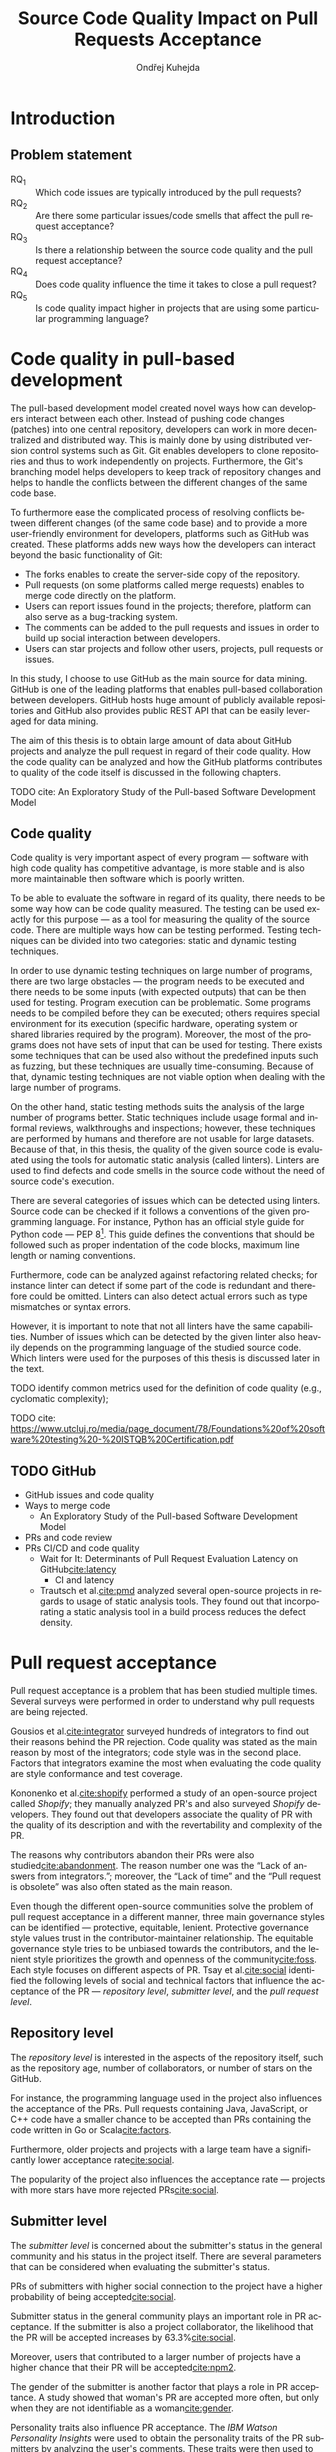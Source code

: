 #+TITLE: Source Code Quality Impact @@latex:\\@@ on Pull Requests Acceptance
#+AUTHOR: Ondřej Kuhejda
#+OPTIONS: num:2 ':t
#+LANGUAGE: en
* Introduction
** Problem statement
   - RQ_1 :: Which code issues are typically introduced by the pull requests?
   - RQ_2 :: Are there some particular issues/code smells that affect the pull request acceptance?
   - RQ_3 :: Is there a relationship between the source code quality and the pull request acceptance?
   - RQ_4 :: Does code quality influence the time it takes to close a pull request?
   - RQ_5 :: Is code quality impact higher in projects that are using some particular programming language?
* Code quality in pull-based development
  The pull-based development model created novel ways how can developers
  interact between each other. Instead of pushing code changes (patches) into
  one central repository, developers can work in more decentralized and
  distributed way. This is mainly done by using distributed version control
  systems such as Git. Git enables developers to clone repositories and thus to
  work independently on projects. Furthermore, the Git's branching model helps
  developers to keep track of repository changes and helps to handle the
  conflicts between the different changes of the same code base.

  To furthermore ease the complicated process of resolving conflicts between
  different changes (of the same code base) and to provide a more user-friendly
  environment for developers, platforms such as GitHub was created. These
  platforms adds new ways how the developers can interact beyond the basic
  functionality of Git:
  - The forks enables to create the server-side copy of the repository.
  - Pull requests (on some platforms called merge requests) enables to merge code directly on the platform.
  - Users can report issues found in the projects; therefore, platform can also serve as a bug-tracking system.
  - The comments can be added to the pull requests and issues in order to build up social interaction between developers.
  - Users can star projects and follow other users, projects, pull requests or issues.

  In this study, I choose to use GitHub as the main source for data
  mining. GitHub is one of the leading platforms that enables pull-based
  collaboration between developers. GitHub hosts huge amount of publicly
  available repositories and GitHub also provides public REST API that can be
  easily leveraged for data mining.

  The aim of this thesis is to obtain large amount of data about GitHub projects
  and analyze the pull request in regard of their code quality. How the code
  quality can be analyzed and how the GitHub platforms contributes to quality of
  the code itself is discussed in the following chapters.
**** TODO cite: An Exploratory Study of the Pull-based Software Development Model
** Code quality
   Code quality is very important aspect of every program --- software with high
   code quality has competitive advantage, is more stable and is also more
   maintainable then software which is poorly written.

   To be able to evaluate the software in regard of its quality, there needs to
   be some way how can be code quality measured. The testing can be used exactly
   for this purpose --- as a tool for measuring the quality of the source code.
   There are multiple ways how can be testing performed. Testing techniques can
   be divided into two categories: static and dynamic testing techniques.

   In order to use dynamic testing techniques on large number of programs, there
   are two large obstacles --- the program needs to be executed and there needs
   to be some inputs (with expected outputs) that can be then used for testing.
   Program execution can be problematic. Some programs needs to be compiled
   before they can be executed; others requires special environment for its
   execution (specific hardware, operating system or shared libraries required
   by the program). Moreover, the most of the programs does not have sets of
   input that can be used for testing. There exists some techniques that can be
   used also without the predefined inputs such as fuzzing, but these techniques
   are usually time-consuming. Because of that, dynamic testing techniques are
   not viable option when dealing with the large number of programs.

   On the other hand, static testing methods suits the analysis of the large
   number of programs better. Static techniques include usage formal and
   informal reviews, walkthroughs and inspections; however, these techniques are
   performed by humans and therefore are not usable for large datasets. Because
   of that, in this thesis, the quality of the given source code is evaluated
   using the tools for automatic static analysis (called linters). Linters are
   used to find defects and code smells in the source code without the need of
   source code's execution.

   There are several categories of issues which can be detected using linters.
   Source code can be checked if it follows a conventions of the given
   programming language. For instance, Python has an official style guide for
   Python code --- PEP 8[fn::https://www.python.org/dev/peps/pep-0008/]. This
   guide defines the conventions that should be followed such as proper
   indentation of the code blocks, maximum line length or naming conventions.

   Furthermore, code can be analyzed against refactoring related checks; for
   instance linter can detect if some part of the code is redundant and
   therefore could be omitted. Linters can also detect actual errors such as
   type mismatches or syntax errors.

   However, it is important to note that not all linters have the same
   capabilities. Number of issues which can be detected by the given linter also
   heavily depends on the programming language of the studied source code. Which
   linters were used for the purposes of this thesis is discussed later in the
   text.
**** TODO identify common metrics used for the definition of code quality (e.g., cyclomatic complexity);
**** TODO cite: https://www.utcluj.ro/media/page_document/78/Foundations%20of%20software%20testing%20-%20ISTQB%20Certification.pdf
** TODO GitHub
   - GitHub issues and code quality
   - Ways to merge code
     - An Exploratory Study of the Pull-based Software Development Model
   - PRs and code review
   - PRs CI/CD and code quality
     - Wait for It: Determinants of Pull Request Evaluation Latency on GitHub[[cite:latency]]
       - CI and latency
     - Trautsch et al.[[cite:pmd]] analyzed several open-source projects in regards to
       usage of static analysis tools.  They found out that incorporating a static
       analysis tool in a build process reduces the defect density.
* Pull request acceptance
  Pull request acceptance is a problem that has been studied multiple
  times. Several surveys were performed in order to understand why pull requests
  are being rejected.

  Gousios et al.[[cite:integrator]] surveyed hundreds of integrators to find out
  their reasons behind the PR rejection. Code quality was stated as the main
  reason by most of the integrators; code style was in the second place.
  Factors that integrators examine the most when evaluating the code quality are
  style conformance and test coverage.

  Kononenko et al.[[cite:shopify]] performed a study of an open-source project
  called /Shopify/; they manually analyzed PR's and also surveyed /Shopify/
  developers. They found out that developers associate the quality of PR with
  the quality of its description and with the revertability and complexity of
  the PR.

  The reasons why contributors abandon their PRs were also
  studied[[cite:abandonment]]. The reason number one was the "Lack of answers from
  integrators."; moreover, the "Lack of time" and the "Pull request is
  obsolete" was also often stated as the main reason.

  Even though the different open-source communities solve the problem of pull
  request acceptance in a different manner, three main governance styles can be
  identified --- protective, equitable, lenient. Protective governance style
  values trust in the contributor-maintainer relationship. The equitable
  governance style tries to be unbiased towards the contributors, and the
  lenient style prioritizes the growth and openness of the community[[cite:foss]].
  Each style focuses on different aspects of PR. Tsay et al.[[cite:social]]
  identified the following levels of social and technical factors that influence
  the acceptance of the PR --- /repository level/, /submitter level/, and the
  /pull request level/.
** Repository level
   The /repository level/ is interested in the aspects of the repository itself,
   such as the repository age, number of collaborators, or number of stars on
   the GitHub.

   For instance, the programming language used in the project also influences
   the acceptance of the PRs. Pull requests containing Java, JavaScript, or C++
   code have a smaller chance to be accepted than PRs containing the code
   written in Go or Scala[[cite:factors]].

   Furthermore, older projects and projects with a large team have a
   significantly lower acceptance rate[[cite:social]].

   The popularity of the project also influences the acceptance rate ---
   projects with more stars have more rejected PRs[[cite:social]].
** Submitter level
   The /submitter level/ is concerned about the submitter's status in the
   general community and his status in the project itself. There are several
   parameters that can be considered when evaluating the submitter's status.

   PRs of submitters with higher social connection to the project have a higher
   probability of being accepted[[cite:social]].

   Submitter status in the general community plays an important role in PR
   acceptance. If the submitter is also a project collaborator, the likelihood
   that the PR will be accepted increases by 63.3%[[cite:social]].

   Moreover, users that contributed to a larger number of projects have a higher
   chance that their PR will be accepted[[cite:npm2]].

   The gender of the submitter is another factor that plays a role in PR
   acceptance. A study showed that woman's PR are accepted more often, but only
   when they are not identifiable as a woman[[cite:gender]].

   Personality traits also influence PR acceptance. The /IBM Watson Personality
   Insights/ were used to obtain the personality traits of the PR submitters by
   analyzing the user's comments. These traits were then used to study PR
   acceptance. It has been shown that conscientiousness, neuroticism, and
   extroversion are traits that have positive effects on PR acceptance. The
   chance that PR will be accepted is also higher when the submitter and closer
   have different personalities[[cite:personality]].
** Pull request level
   The /pull request level/ is interested in the data that are connected to the
   PR itself.  For instance, on the /PR level/, one can study if there is
   a correlation between PR acceptance and the number of GitHub comments in
   the PR. Another parameter that can be used is "Number of Files Changed" or
   "Number of Commits".

   One of the factors that negatively influence the acceptance rate is the
   already mentioned number of commits in the pull request. The high number of
   commits decreases the probability of acceptance. On the other hand, PR's with
   only one commit are exceptions --- they have a smaller chance to be accepted
   than pull requests which contain two commits[[cite:npm2]].

   Another observation is that more discussed PR's has a smaller chance to be
   accepted[[cite:social]].  Another study did not find a large difference between
   accepted and rejected PR's based on the number of comments but found that
   discussions in rejected PR's have a longer duration[[cite:discussion]].

   Proper testing is the crucial part of every project, and therefore it also
   influences the pull request acceptance.  PR's including more tests have a
   higher chance to be accepted, and an increasing number of changed lines
   decreases the likelihood of PR acceptance[[cite:social]].

   Testing plays a significant role in discovering bugs and therefore leads to
   higher code quality. On the other hand, many test cases do not have
   to mean that code has a high quality. The code quality is an essential
   factor on the /pull request level/, therefore, is this study's main interest.
   Works that are also interested in the code quality and the pull
   request acceptance are examined in the following chapter.

   Another factor that is closely tied to code quality is the code style.
   This factor has a small (but not negligible) negative effect on
   acceptance. This means that PRs with larger code style inconsistency
   (with the codebase) have a smaller chance of being accepted[[cite:style]].
** TODO Code quality
   Although most integrators view code quality as the most important factor
   regarding PR acceptance, to the best of my knowledge, only one study was
   performed to discover whether there is a connection between the PR's
   acceptance and its quality.
   - Does code quality affect pull request acceptance?[[cite:quality]]
** TODO Unsorted
   - study "Influence of Social and Technical Factors"[[cite:social]] was replicated[[cite:personality]]
   - Replication Can Improve Prior Results: A GitHub Study of Pull Request Acceptance[[cite:replication]]
     - contains interesting table with factors that influences acceptance
   - Pull Request Decision Explained: An Empirical Overview[[cite:empirical]]
     - also contains interesting table with factors that influences acceptance
   - An Exploratory Study of the Pull-Based Software Development Model[[cite:explaratory]]
   - Which Pull Requests Get Accepted and Why? A study of popular NPM Packages[[cite:npm]]
   - Rejection Factors of Pull Requests Filed by Core Team Developers in Software Projects with High Acceptance Rates[[cite:developers]]
   - Pull Request Prioritization Algorithm based on Acceptance and Response Probability[[cite:prioritization]]
** TODO Create table that compares already performed studies with my thesis
* Data mining
  #+BEGIN_EXPORT latex
  \begin{figure}[htb]\centering
  \begin{tikzpicture}
  \node (n1) [align=center] {Project name};

  \node (n2) [box, above=2cm of n1, align=center] {\texttt{gh\_db.py}\\(\texttt{gh\_rest.py})};
  \node (n3) [cloud, draw, above=of n2, align=center, inner sep=-3mm] {GHTorrent database\\(GitHub REST API)};
  \node (c1) [container, fit=(n2)(n3)] {};

  \node (n4) [right=2cm of n2, align=center, margin] {Pull requests\\information};

  \node (n5) [box, right=of n4] {\texttt{git-contrast}};
  \node (n6) [cloud, draw, above=of n5] {Linters};
  \node (c2) [container, fit=(n5)(n6)] {};

  \node (c3) [container, thick, fit=(c1)(c2)] {};

  \node (n7) [below=2.5cm of n5, align=center] {JSON};

  \node [below left, inner sep=3mm] at (current bounding box.north east) {\texttt{pr\_quality.py}};

  \draw[->] (n1) to (n2);
  \draw[<->] (n2) to (n3);
  \draw[->] (n2) to (n4);
  \draw[->] (n4) to (n5);
  \draw[<->] (n5) to (n6);
  \draw[->] (n2) edge node[sloped, below, align=center, font=\fontsize{8pt}{8pt}\selectfont] {Project\\information} (n7);
  \draw[->] (n5) edge node[right, yshift=-4mm, align=center, font=\fontsize{8pt}{8pt}\selectfont] {Pull requests\\code quality} (n7);
  \end{tikzpicture}
  \caption{The \texttt{pr\_quality.py} workflow}\label{fig:mining_workflow}
  \end{figure}
  #+END_EXPORT
  Information about the pull requests is retrieved using the =pr_quality.py=
  script. This script takes the names of the projects that will be analyzed as the
  input, and it outputs the JSON files containing information about the projects
  and their code quality (Figure\nbsp{}\ref{fig:mining_workflow}). The script
  needs to retrieve the metadata for each project and its pull requests. There
  are two possible sources that can be used: GitHub REST API and the GHTorrent
  database. Which source will be used can be specified by passing an argument to
  the tool. Metadata are then used to determine which objects need to be
  fetched from the GitHub to perform the code quality analysis. The analysis of
  the pull request itself is performed by an external tool called =git-contrast=.

  The =gh_db.py= is a script responsible for querying the GHTorrent database in order to
  obtain data about the projects. The GHTorrent database[[cite:ghtorrent]] is an offline mirror of
  data offered through the GitHub REST API. =gh_db.py= returns a JSON file
  with the information about the project, such as the number of stars, number of
  contributors, or information about pull requests and their commits.

  An alternative script that can be used by =pr_qality.py= is =gh_rest.py=.
  This script uses the GitHub REST API directly. The advantage of this
  script is that it can retrieve the newest data from GitHub. Unfortunately,
  the REST API is limited by the number of requests per hour. Because of that,
  the =gh_rest.py= is programmed to retrieve only a subset of data that are
  obtained by =gh_db.py= (data not crucial for the analysis are
  omitted).

  However, GitHub lacks information about the code quality of
  the pull requests. This is where the =git-contrast= comes into play.
  =git-contrast= is the command-line application that analyzes the code quality
  of the given pull request using the external linters. This application is
  further discussed in the following sections.
** GitHub metadata
   As stated before, the scripts =gh_db.py= and =gh_rest.py= are used
   to retrieve data from GitHub. GitHub can be leveraged to obtain
   many interesting metadata, which can possibly influence the acceptance of pull
   requests. All the metadata that are obtained using the scripts are listed
   in Table [[table:ghdata]].
   #+CAPTION: Data retrieved from GitHub
   #+LABEL: table:ghdata
   #+ATTR_LaTeX: :align |llcc| :placement [h]
   |--------------------+---------------------------+------------+--------------|
   | Level              | Metadata                  | =gh_db.py= | =gh_rest.py= |
   |--------------------+---------------------------+------------+--------------|
   |--------------------+---------------------------+------------+--------------|
   | Repository level   | Project name              | \ding{51}  | \ding{51}    |
   |                    | Programming language      | \ding{51}  | \ding{51}    |
   |                    | Time of creation          | \ding{51}  | \ding{51}    |
   |                    | Number of forks           | \ding{51}  | \ding{51}    |
   |                    | Number of commits         | \ding{51}  | \ding{55}    |
   |                    | Number of project members | \ding{51}  | \ding{55}    |
   |                    | Number of stars           | \ding{51}  | \ding{51}    |
   |--------------------+---------------------------+------------+--------------|
   | Submitter level    | Username                  | \ding{51}  | \ding{51}    |
   |                    | Number of followers       | \ding{51}  | \ding{55}    |
   |                    | Status in the project     | \ding{51}  | \ding{51}    |
   |--------------------+---------------------------+------------+--------------|
   | Pull request level | Pull request ID           | \ding{51}  | \ding{51}    |
   |                    | Is PR accepted?           | \ding{51}  | \ding{51}    |
   |                    | Time opened               | \ding{51}  | \ding{51}    |
   |                    | Head repository           | \ding{51}  | \ding{51}    |
   |                    | Head commit               | \ding{51}  | \ding{51}    |
   |                    | Base commit               | \ding{51}  | \ding{51}    |
   |                    | Number of commits         | \ding{51}  | \ding{55}    |
   |                    | Number of comments        | \ding{51}  | \ding{55}    |
   |--------------------+---------------------------+------------+--------------|

   Metadata like "Number of stars" or "Time opened" are required for the
   statistical analysis.  Others are not meant to be used as a part of the
   analysis itself but are kept here for better orientation, and some of them
   are needed for the =git-contrast= tool, such as "Head commit", "Base commit", etc.
** Evaluating code quality
   =git-contrast= is the command-line application that I implemented in order to
   be able to analyze the code quality of the given pull request. The =git-contrast=
   expects two commit hashes on the input and returns the information about the
   change in code quality between these commits on the output.
   The number of found code quality issues is
   then written to the standard output.

   To measure the change in the quality of the pull request, the
   =git-contrast= is run on the "head commit" and the "base commit" of the given
   pull request. The =git-contrast= supports several linters; which linter will be
   used is determined by the file extension of the tested file (Table [[table:linters]]).
   #+CAPTION: Linters supported by =git-contrast=
   #+LABEL: table:linters
   #+ATTR_LaTeX: :align |lcll|
   |--------------+---------+----------------------+-----------------------|
   | Linter       | Version | Programming language | File extensions       |
   |--------------+---------+----------------------+-----------------------|
   |--------------+---------+----------------------+-----------------------|
   | [[https://pylint.pycqa.org/][*Pylint*]]     |  2.12.2 | Python               | =.py=                 |
   | [[https://pmd.github.io/][*PMD*]]        |  6.42.0 | Java                 | =.java=               |
   | [[https://ktlint.github.io/][*ktlint*]]     |  0.43.2 | Kotlin               | =.kt= and =.kts=      |
   | [[https://github.com/ndmitchell/hlint][*HLint*]]      |   3.2.8 | Haskell              | =.hs=                 |
   | [[https://dwheeler.com/flawfinder/][*flawfinder*]] |  2.0.19 | C/C++                | =.c=, =.cpp= and =.h= |
   |--------------+---------+----------------------+-----------------------|

   The most problematic was to statically analyze the C/C++ source files because
   some linters also need the information on how the source code should be
   compiled. I tested the OCLint and Cppcheck linters but without success.
   The compilation flags cannot always be automatically determined from the makefiles.
   Because of that, I settled on using the flawfinder, which performs a simpler analysis and
   does not require compilation flags.

   The following linters are supported by =git-contrast=:
   - Pylint :: Python linter that is able to detect programming errors and helps
     enforce coding standards[fn::https://peps.python.org/pep-0008/].
     Issues are divided into the following categories: conventions, code smells,
     warnings (Python-specific problems), and errors.
   - PMD :: Linter that is able to discover common programming flaws. It is mainly
     concerned with Java and Apex programming languages. PMD is extensible but also
     provides many predefined rulesets: "Best Practices", "Code style", "Security"\dots
     All Java rule sets available in the basic installation were used to evaluate code quality.
   - ktlint :: Simple static analyzer focused on the code clarity and community
     conventions[fn::https://kotlinlang.org/docs/coding-conventions.html].
     This linter uses only a small set of carefully selected rules.
   - HLint :: Tool for suggesting possible improvements to Haskell code.
     Every hint has one of the following severity levels: error, warning, and suggestion.
   - flawfinder :: A simple program that examines C/C++ code and searches for potentially
     dangerous functions. This is done using the built-in database of functions with
     well-known problems. Linter uses the following risk levels: note, warning, and error.
** Projects selection
   In total, 100 projects were selected written in five different
   programming languages (20 projects for each language).  The analyzed GitHub
   projects were selected based on the following criteria:
   - The primary programming language is Python, Java, Kotlin, Haskell, or C/C++.
   - The project is popular --- it is in the top 150 most favorite projects written in the given language.
     One of the reasons to analyze popular projects is the fact that popularity influences acceptance[[cite:social]].
     Popular projects also usually contain a high number of pull requests.
     Two different lists of popular projects were used: projects sorted by the
     number of stars using the GHTorrent database (data from \nth{1} June 2019) and the list from
     GitHub[fn::https://github.com/EvanLi/Github-Ranking] (data from \nth{1} January 2022).
   - The project contains at least 200 pull requests that are suitable for analysis.
     This means that PR needs to contain at least one file written in the
     primary language and the data about PR needs to be publicly available.
   - The project is using GitHub to merge pull requests (for most of the pull requests).
   - The project is a library, program, or collection of programs. Repositories whose primary purpose is
     to store configuration files, documentation, books, etc., were ignored.
** TODO Computational resources
* Data analysis
  In this chapter, I am explaining which statistical methods were chosen in
  order to answer the research questions.  Research questions 1 to 4 were
  analyzed separately for each programming language; therefore, also the
  techniques that will be discussed were applied separately.  Only the last
  research question discuss multiple languages at the same time and compares
  results retrieved from the individual analysis of each language.
*** Which code issues are typically introduced by the pull requests?
    At first, in order to answer the *RQ_1*, I summarized the retrieved data for each project
    --- I counted how many suitable pull requests were analyzed and
    how many of them were accepted/rejected. Then I created a scatter plot between the number of
    stars and the percentage of accepted PRs.

    I also summarized all pull requests regardless of their project. I computed the average number
    of introduced issues, fixed issues, etc. Then I created a heat map that shows how many PRs
    introduced/fixed some specific number of issues.

    Then for each issue individually, I computed how many accepted/rejected pull
    requests introduced/fixed this issue, how many times this issue occurred in
    some pull request, etc. I created multiple lists of issues sorted by various parameters.
    I sorted issues by the number of rejected/accepted PRs that fixed/introduced them.
    I also listed issues and the percentage of PRs that changed their quality. I examined the
    issues that were fixed in a larger number of PRs than introduced. Then I created a scatter plot
    that shows which issue category is the most common.

    These steps were applied individually for each programming language to determine
    how does the average PR look line in terms of code quality.
*** Are there some particular issues/code smells that affect the pull request acceptance?
    In order to discover issues that affect the acceptance of pull requests
    most, the classification models were created.  The aim of these models is to
    classify pull requests into two groups (accepted PRs and rejected PRs) by
    using the information about the quality change in the given pull
    request. Multiple classification algorithms were
    used[fn::https://scikit-learn.org/stable/modules/classes.html]:
    - LogisticRegression :: Despite its name, logistic regression is a linear model used for classification. It uses
      a so-called /logistic function/ that turns the inputs (code quality issues)
      into the probability of the dependent variable (PR acceptance) being 1 (PR is
      accepted).
    - DecisionTrees :: This algorithm constructs the tree where leaves represent the different classes (PR accepted/rejected),
      and inner nodes represent the so-called /split criterion/ --- the condition
      (or predicate) on single/multiple attributes (code quality issues).
      The /split criterion/ defines to which subtree given input (pull
      request) belongs.
    - Bagging :: The Bagging algorithm is trying to predict the data class (PR being rejected/accepted)
      using multiple different classifiers. It uses bootstrapping[fn::random sampling with replacement]
      to construct the different data sets for each
      classifier. The outputs from these classifiers are then aggregated to form
      the final prediction.
    - RandomForest :: This classifier leverages the bagging method in order to create the forest of
      uncorrelated decision trees (to avoid bias and overfitting). Unlike the decision trees,
      the RandomForest uses only a subset of features (code quality issues) to generate the decision tree
      (this ensures the low correlation between the trees).
    - ExtraTrees :: ExtraTrees is a classifier similar to RandomForest.
      The main difference is that the ExtraTrees algorithm generates /split
      criterions/ using randomization.  Another key difference is that
      ExtraTrees uses whole original sample for each tree (instead of
      bootstrapping).
    - AdaBoost :: The AdaBoost is another algorithm that leverages multiple weak classifiers (usually DecisionTrees with only one
      /split criterion/) to predict the final result. It begins by fitting a
      classifier on the original dataset. Each subsequent classifier is
      improved using the results from the previous one (incorrectly classified
      pull requests have a higher chance of being selected in the next
      classifier).
    - GradientBoost :: The GradientBoost algorithm is similar to the AdaBoost. It is also
      using multiple weak classifiers, and they are trained one by one. However,
      instead of improving the
      subsequent classifier by changing the training dataset distribution, the GradientBoost algorithm
      trains the classifiers using the residual errors of predecessors. Furthermore, the GradientBoost
      works with larger trees than AdaBoost.
    - XGBoost :: XGBoost is a popular variant of gradient boosting. It is designed to be fast
      and efficient.
    Each of those algorithms was run on three different datasets --- a dataset
    with quality change, a dataset containing only introduced issues, and a dataset
    with only fixed issues. In the first dataset, the quality change for some issues was
    represented by the integer, and this integer was negative if the issue was fixed in the PR
    and positive if the issue was introduced. The other datasets were created by filtering
    positive/negative values from the first dataset. Running the classification algorithms on
    the dataset with only fixed issues can help to understand if the improvement in code quality
    can also influence the acceptance.

    In order to recognize issues that have some effect on the PR acceptance,
    the /drop-column importance/ mechanism[fn::https://explained.ai/rf-importance/] was used.
    This mechanism is resource-intense (requires a lot of computational power) but is usually more reliable
    than the classic importance mechanisms.

    The dataset was split into five parts to better evaluate the model accuracy
    (5-fold cross-validation).  Each model was then trained five times ---
    a distinct dataset was used for training and for validation.  Several metrics
    (precision, recall, AUROC, F-measure\dots) were used to evaluate the
    reliability of each model. Afterward, the average metrics over all folds
    were computed.

    The same technique was used by Lenarduzzi et al.[[cite:quality]]. The script
    they provided (slightly modified) was used to run the classification
    algorithms.
*** Is there a relationship between the source code quality and the pull request acceptance?
    At first, the PCA (principal component analysis) scatter plot was created to
    visualize the difference between accepted and rejected pull requests.

    The impact of the presence of some code issue in the PR on the PR acceptance was
    determined using the $\chi^2$ test. In order to perform this test, the dataset
    was transformed into a /contingency table/.  This table ($2 \times 2$) contained
    the number of accepted/rejected PRs with/without a code quality issue.
    After that, the $\chi^2$ test of independence was performed on the
    /contingency table/.  The /significance level/ was set to $\alpha =
    0.05$. However, relying only on statistical significance can be misleading
    because it is affected by sample size. To understand the practical
    significance of the test (/effect size/), the Cramer's V denoted as $\phi_c$
    was also computed. The Cramer's V ranges between 0 (no
    association) and 1 (complete association).

    Pull request that adds or removes some files greatly influences
    code quality. If the number of removed/added files has a large impact on PR
    acceptance (regardless of code quality), then it can be a large threat to
    the validity of the independence test.  The pull request acceptance can also be
    influenced by the quality of files which were not linted (were written in
    non-primary language).  To eliminate the risk that the test was influenced,
    the same test was performed on pull requests that only modified some source
    files, and these files were written in the primary language.

    Moreover, the $\chi^2$ test was performed independently for each issue
    category to understand if there are some issue categories that have a
    stronger influence on the quality.

    The test was also computed for each project separately. Unluckily, there are
    some projects that contain an insufficient number of pull requests.  According
    to Cochran[[cite:cochran]], all expected counts should be ten or greater.
    Therefore, the tests were performed only on some projects (that have a sufficient
    number of expected counts).

    It is important to note that p-values were not adjusted in any way.

    The metrics obtained from classification algorithms were also used to
    determine if the code quality has some impact on PR acceptance.
*** Does code quality influence the time it takes to close a pull request?
    In order to find the possible link between the code quality and the time it
    takes to close a PR, regression algorithms were used. At first, the
    dataset was split into two parts --- training and test set.  After that, the
    regression model was trained on the training set. Then, the importance of
    individual quality issues was determined using the /permutation importance/
    mechanism. Afterward, the model was used to predict the
    time based on the data from the test set. Metrics such as /mean absolute error/
    (MAE), /mean squared error/ (MSE), and /coefficient of determination/ ($R^2$)
    were computed using the predicted and expected values and used to evaluate the
    models.

    Following regressors were used[fn::https://scikit-learn.org/stable/modules/linear_model.html]:
    - LinearRegression :: Linear regression is a commonly used type of predictive model.
      It is used for modeling the linear relationship between explanatory variables (code quality issues)
      and a scalar response (time to close a PR). The model that minimizes the residual sum of squares
      is selected.
    - ElasticNet :: ElasticNet is an extension of linear regression. It is adding $L_1$ (lasso regression)
      and $L_2$ (ridge regression) penalties in order to make the linear model more robust.
      The problem with the classic linear regression is that the estimated coefficients can be
      too high due to overfitting. Because of that, the model parameters are added to the
      /loss function/[fn::a function that is minimized during the regression] as a penalty.
    - Some of the already discussed methods used for classification were also used for regression.
      Following methods were used for both classification and regression:
      *DecisionTree*, *RandomForest*, *AdaBoost*, *Bagging*, and *GradientBoost*.
*** Is code quality impact higher in projects that are using some particular programming language?
    The *RQ3* discusses the impact of code quality on individual
    programming languages. The findings from the *RQ3* for each
    language are compared in the *RQ5*. This comparison is a complicated
    task because each language has different characteristics, and
    a different linter was used to measure its code quality.

    The results from $\chi^2$ tests were compared to identify
    the possible difference between the languages (in terms of code
    quality). The metrics retrieved from classification models were
    also compared. Finally, the code quality effect on the time to close a PR
    was compared between the languages (using the metrics from regressors).
* Evaluation
  The following chapter is dedicated to the findings from my research.  The first
  five subchapters focus on individual programming languages --- here I am
  giving the answers to the first four research questions.  The last research
  question (*RQ5*) is answered afterward. At the end of this chapter, I am
  discussing possible threats to validity that could eventually influence the
  outcomes of my study.
** Python
   In order to analyze the influence of code quality on the pull request
   acceptance, 20 projects from the Python ecosystem were selected.
   In total, 9452 pull requests were analyzed, and 73 % of these PRs were accepted.
   Pull requests were more accepted in less popular projects, as can be seen in
   the following scatterplot:
   #+BEGIN_EXPORT latex
   \begin{figure}[H]\centering
   \resizebox{\textwidth + 2cm}{!}{%
     \input{results/python/stars_and_acceptance}
   }
   \caption{Stars and pull request acceptance}
   \end{figure}
   #+END_EXPORT

   On average, one pull request introduced 5.36 issues and fixed 2.44 issues;
   an accepted pull request introduced 4.62 and fixed 1.99 issues, and rejected
   pull request introduced 7.86 issues and fixed 4.43 on average.
   5 % trimmed mean was used to compute these values.
   #+BEGIN_EXPORT latex
   \begin{figure}[H]\centering
   \resizebox{\textwidth + 2cm}{!}{%
     \inputTikz{results/python/}{pr_quality_heat_map}
   }
   \caption{Pull requests and quality}
   \end{figure}
   #+END_EXPORT

   In the analyzed pull requests, Pylint detected 222 different issues.

   The conventions dominated the list of issues that were fixed/introduced in
   the largest number of pull requests.  The convention that was
   fixed/introduced in the largest number of pull requests is
   =missing-function-docstring= (in 37 % of PRs); conventions
   =invalid-name=, =line-too-long= and =consider-using-f-string= were
   fixed/introduced in over 20 % of pull requests. There were 15 issues
   that were fixed/introduced in more than 10 % of PRs, and 72 issues were in
   over 1 % of PRs (out of the 222 issues which were found in the pull
   requests).  There were nine issues that were present in the analyzed pull
   requests but did not influence their quality (the number of these issues was not
   changed by any pull request). 13 issues were introduced/fixed in only one
   pull request, and 10 of them are issues classified as errors. The most common
   error is =import-error= (24 % of PRs); however, I suspect that there will be
   many false positives that arise due to linting in the isolated
   environment. Sixty issues were fixed in more PRs than they were introduced.
   They are 24 more PRs that fixed the warning =super-init-not-called= than the
   PRs that introduced it.
   #+BEGIN_EXPORT latex
   \begin{figure}[H]\centering
   \resizebox{\textwidth + 2cm}{!}{%
     \input{results/python/issues_types_and_prs}
   }
   \caption{Pylint issues and \% of PRs which fixed/introduced them}
   \end{figure}
   #+END_EXPORT

   The most important Pylint issue in regards to the PR acceptance is the
   =syntax-error=.  XGBoost classifier gives this error the 1.2 %
   importance. However, other classifiers consider this error less important.
   On average importance of the =syntax-error= is only 0.3 %.  The syntax error
   was introduced in 17 projects. On average, rejected pull request introduced
   =0.027= syntax errors, and the average accepted pull request even fixed =0.001=
   syntax errors.
   #+BEGIN_EXPORT latex
   \begin{figure}[H]\centering
   \input{results/python/issue_importance}
   \caption{Ten most important Pylint issues}
   \end{figure}
   #+END_EXPORT

   When only introduced issues were considered, the list
   of the most important issues looked differently. On the other hand, there
   are some issues that appeared in the top 10 in both lists: =syntax-error=,
   =unused-variable= and =unused-import=. The =syntax-error= is considered
   the most important issue by both methods.

   When only the information about fixed issues is used, the most important issue
   is =f-string-without-interpolation= (in terms of acceptance). However, no classifier
   gives this issue importance over one percent.

   In order to visualize the difference in quality between accepted and rejected PRs, I created PCA scatter plot:
   #+BEGIN_EXPORT latex
   \begin{figure}[H]\centering
   \input{results/python/acceptance_pca}
   \caption{PCA scatter plot}
   \end{figure}
   #+END_EXPORT
   In the PCA scatter plot, there is no visible difference between rejected and accepted pull requests.

   To understand if the presence of some issue in the PR influences its acceptance, I created contingency matrices
   and performed a $\chi^2$ test of independence:
   #+BEGIN_EXPORT latex
   \begin{figure}[H]\centering
   \resizebox{\textwidth}{!}{%
     \input{results/python/acceptance_ct}
   }
   \caption{Relation between presence of issue and PR acceptance}\label{fig:python_ct}
   \end{figure}
   #+END_EXPORT

   As can be seen in Figure\nbsp{}\ref{fig:python_ct}, the observed number of
   rejected pull requests which contained some defected is higher than
   expected. For $\chi^2$ test, $p < \num{2.2e-16}$ and therefore, the
   hypothesis that presence of some issue and PR acceptance are independent is
   rejected on significance level $\alpha = 0.05$. However, the Cramer's $\phi_c
   \approx 0.092$; therefore, the association between issue presence and acceptance is weak.
   This conclusion also supports the fact that AUROC for trained classification models is only slightly over 0.5.
   The average AUC for all models is $0.534$.

   When considering only PRs that solely modified some source files, $p < \num{5.548e-10}$
   and therefore also here the presence of some code quality issue in the PR
   influences the PR acceptance.
   Similar to the previous test, the $\phi_c \approx 0.087$; therefore, the
   association between the presence of the same issue and PR acceptance is weak.

   Almost identical results were obtained when the $\chi^2$ test was performed separately for each issue category.

   When the projects were considered individually, only for nine of them the $p < \alpha$. In these projects,
   the poor code quality had a negative impact on PR acceptance.
   In the rest of the projects, the presence of some code quality issue does not seem to have an effect on
   the PR acceptance.

   The quality of the code does not seem to have an effect on the time it takes to close a pull request.
   All of the trained regression models have a negative $R^2$ score (when evaluated on the test set).
   This means that trained models are worse at predicting the time than a constant (mean value).
   Similar results were obtained when only introduced issues were considered and also when only
   fixed issues were considered.
** Java
   The next programming language that was analyzed is Java. In total, the 8887
   pull requests were linted, and 73 % of these pull requests were accepted.
   On average, the one pull request introduced 20 new PMD issues but,
   at the same time, also fixed 18 other issues.

   Like int the Python projects, the pull request from the less popular project
   were more likely to be accepted than pull requests from more popular projects.
   #+BEGIN_EXPORT latex
   \begin{figure}[H]\centering
   \resizebox{\textwidth + 2cm}{!}{%
     \input{results/java/stars_and_acceptance}
   }
   \caption{Stars and pull request acceptance}
   \end{figure}
   #+END_EXPORT

   Only 1366 pull requests (from the total of 8887 pull requests) did not change
   the quality of the source code (did not fix nor introduce some PMD issues).
   The PMD linter was able to detect 253 different issues in the given pull requests.
   Most of the introduced issues were issues related to the code style. In total,
   all of the pull requests introduced over a million code-style issues.
   #+BEGIN_EXPORT latex
   \begin{figure}[H]\centering
   \resizebox{\textwidth + 2cm}{!}{%
     \inputTikz{results/java/}{pr_quality_heat_map}
   }
   \caption{Pull requests and quality}
   \end{figure}
   #+END_EXPORT

   The issue that was introduced in the largest number of pull requests is
   =CommentRequired= (documentation issue).  Another frequent issues are
   =LocalVariableCouldBeFinal=, =MethodArgumentCouldBeFinal= (code style issues)
   and =LawOfDemeter= (issue in code design). These issues are the only issues
   that were introduced in more than 3000 pull requests. Similarly, the list of issues
   that were fixed in the largest number of the pull request is dominated by the
   very same issues.

   #+BEGIN_EXPORT latex
   \begin{figure}[H]\centering
   \resizebox{\textwidth + 2cm}{!}{%
     \input{results/java/issues_types_and_prs}
   }
   \caption{PMD issues and \% of PRs which fixed/introduced them}\label{fig:pmd_issues_prs}
   \end{figure}
   #+END_EXPORT
   As can be seen in Figure\nbsp{}\ref{fig:pmd_issues_prs}, the documentation issues
   tend to appear in a large number of pull requests (24 % on average). Moreover,
   the typical code style issue appeared in 11 % of pull requests. On the other
   end of the spectrum, an average issue indicating an error-prone construct is present in only two
   percent of pull requests.

   #+BEGIN_EXPORT latex
   \begin{figure}[H]\centering
   \input{results/java/issue_importance}
   \caption{Ten most important PMD issues}
   \end{figure}
   #+END_EXPORT
   The most important PMD issue is =JUnitAssertionsShouldIncludeMessage=. The
   average importance of this issue is only 0.6 %. However, the AdaBoost
   classifier gives this issue 3.7 % importance.  The 0.89 issues of this type
   are introduced in an average accepted pull request. I suspect that the pull
   requests that are adding a larger number of tests to the codebase have a higher
   probability of being accepted. At the same time, these pull requests also have a higher probability
   of introducing the =JUnitAssertionsShouldIncludeMessage=. This can be the
   reason why this issue has the largest importance.  This also supports the
   study that shows that the acceptance likelihood is increased by 17.1 % when
   tests are included[[cite:social]]. However, another performed study indicates that
   the presence of test code does not influence PR acceptance[[cite:explaratory]].

   The PCA scatter plot for Java pull requests looks as follows:
   #+BEGIN_EXPORT latex
   \begin{figure}[H]\centering
   \input{results/java/acceptance_pca}
   \caption{PCA scatter plot}
   \end{figure}
   #+END_EXPORT
   In the PCA scatter plot, there is no visible difference between rejected/accepted pull requests.

   To understand the relationship between acceptance and the introduction of a quality issue,
   the $\chi^2$ test was performed.
   #+BEGIN_EXPORT latex
   \begin{figure}[H]\centering
   \resizebox{\textwidth}{!}{%
     \input{results/java/acceptance_ct}
   }
   \caption{Relation between presence of issue and PR acceptance}
   \end{figure}
   #+END_EXPORT
   The $p = \num{9.132e-14} < \alpha$ and $\phi_c = 0.079$; therefore, there is
   a weak relation between acceptance and issue presence. Similar results were
   obtained when only PRs that solely modified the source code of the main language were
   considered and also when the test was performed individually for each issue category.

   17 out of the 20 Java projects contained a sufficient number of pull requests to
   perform the $\chi^2$ tests. In nine of them, the code quality and acceptance are
   not independent. Unexpectedly, in one of the projects (=alibaba/fastjson=) the
   presence of an issue has a small positive effect on the acceptance.

   The PMD issues seem to have some effect on the time it takes to close a pull
   request when considering only $R^2$ computed for each model. However, the
   $R^2$ value is usually not a good metric for evaluate non-linear models;
   it can reveal some information about the model, but it does not give us
   information on how accurate the model is. There are three models that have $R^2
   > 0.4$: Bagging, GradientBoost and RandomForest.  The linear regression has
   $R^2 = 0.1257$; therefore for this model, 13 % of the variance in time to close a
   PR can be explained by quality issues. However, all of the models have high mean
   absolute error (MAE). The average MAE value for all of the models is $3934338
   \approx 46\text{ days}$ and 87 % of all analyzed Java pull requests were
   closed within one month. Therefore these models are basically useless in
   practice. The other models (when considering only rejected/fixed issues) yielded
   similar results. To conclude, the found quality issues do not seem to have an
   effect on the time to close a pull request.
** Kotlin
   The 20 projects were also selected from the Kotlin ecosystem.
   The average analyzed pull request was from a project that has ten thousand
   stars and introduced nine issues and fixed only four. The 7514 pull requests
   were analyzed (using the /ktlint/ linter), and 80 % of them were accepted.
   The trend that maintainers of popular projects reject more pull requests can
   also be observed in the Kotlin community.
   #+BEGIN_EXPORT latex
   \begin{figure}[H]\centering
   \resizebox{\textwidth + 2cm}{!}{%
     \input{results/kotlin/stars_and_acceptance}
   }
   \caption{Stars and pull request acceptance}
   \end{figure}
   #+END_EXPORT

   Only 20 different issues were detected by the /ktlint/ in the analyzed projects;
   however, this is expected since the /ktlint/ is focused only on a small set of quality issues.

   The =indent= is the issue that was introduced in the largest number of pull requests (2598). It is the
   only issue that was introduced in more than a thousand pull requests. It is also the issue
   that was fixed in the largest number of pull requests. The official Kotlin convention is
   to use the four spaces for indentation[fn::https://kotlinlang.org/docs/coding-conventions.html],
   and the =indent= issue signifies that this convention was violated. This issue influenced
   the code quality of more than half of the pull requests. However, this can be caused by projects
   whose standards do not follow the official recommendations.

   Other often violated /ktlint/ rules are =no-wildcard-imports=, =final-newline=, and =import-ordering=.
   On the other end of the spectrum, the rule =no-line-break-after-else= was violated only once.

   #+BEGIN_EXPORT latex
   \begin{figure}[H]\centering
   \resizebox{\textwidth + 2cm}{!}{%
     \inputTikz{results/kotlin/}{pr_quality_heat_map}
   }
   \caption{Pull requests and quality}
   \end{figure}
   #+END_EXPORT

   #+BEGIN_EXPORT latex
   \begin{figure}[H]\centering
   \input{results/kotlin/issue_importance}
   \caption{Ten most important ktlint issues}
   \end{figure}
   #+END_EXPORT
   The issue with the highest importance average is =dot-spacing=.
   The Bagging classifier gives 1.7 % importance to this issue. The importance obtained from other
   classifiers is smaller --- the average importance is 0.8 %.
   However, this issue was introduced only in 18 PRs (13 times in the rejected pull request).
   Furthermore, seven accepted and seven rejected pull requests fixed this issue.
   Therefore the impact of this issue is disputable.

   It is worth mentioning that fourth most important issue does not have a name
   (given by /ktlint/).  This issue usually indicates an invalid Kotlin file.  This
   issue has high importance (relative to the other issues) also when the only
   fixed and also when only introduced issues were taken into account during the
   classification. This issue was introduced by 90 rejected PRs and by 51
   accepted PRs.

   When using only introduced issues, the most important issue is =indent=.
   This issue is also most important when only the fixed issues are considered.
   As being said before, in projects that are using non-standard indentation,
   this issue is a false positive.

   The PCA scatter plot was also created for the Kotlin programming language.
   The first principal component explains almost all variance in the code quality of pull requests.
   However, the difference between rejected/accepted pull requests is not apparent from the PCA plot:
   #+BEGIN_EXPORT latex
   \begin{figure}[H]\centering
   \input{results/kotlin/acceptance_pca}
   \caption{PCA scatter plot}
   \end{figure}
   #+END_EXPORT

   To understand the link between acceptance and the introduction of some
   quality issue, I performed the $\chi^2$ test on Kotlin dataset. The $p < \num{2.2e-16}$ and
   $\phi_c \approx 0.095$; therefore, the presence of some issue has a small
   negative effect on acceptance (similarly to the Java and Python).
   Furthermore, three classifiers (/Bagging/, /GradientBoost/, and /RandomForest/)
   have AUC for ROC curve above 60, and the average AUC is $57.58$.
   #+BEGIN_EXPORT latex
   \begin{figure}[H]\centering
   \resizebox{\textwidth}{!}{%
     \input{results/kotlin/acceptance_ct}
   }
   \caption{Relation between presence of issue and PR acceptance}
   \end{figure}
   #+END_EXPORT
   However, taking into account solely the PRs that only modified some source
   code, the $p = 0.627$, thus the acceptance and issue presence are independent
   (in this context).

   Only 12 of the projects have a sufficient number of pull requests to evaluate
   the $\chi^2$ test. There are four projects where the presence of some issue
   has a small impact on the PR acceptance (the average Cramer's V is $\phi_c = 0.18$).

   To analyze the relation between the code quality and time that is required to
   close a PR, I applied several regression techniques also to the Kotlin
   dataset.  For linear regression, $R^2 = 0.164$, therefore the trained model is
   able to explain 16 % of the variance in the time to close a PR. The $MAE =
   2375121 \approx 27\text{ days}$; therefore, the model does not perform so well
   on the dataset, taking into consideration that 89 % of pull requests were
   closed within one month. The mean absolute error for other models was similar
   to the $MAE$ obtained for linear regression.
** Haskell
   Haskell is the only purely functional programming language that was analyzed.
   The 18 out of 20 selected Haskell projects have under the 5000 stars. There
   are only two exceptions: PureScript with 7632 stars and Pandoc, which has over
   15000 stars. The Pandoc has the also smallest percentage of accepted pull
   requests.  However, excluding the Pandoc, there is no visible connection
   between the number of stars and acceptance in the selected projects. When the
   outliers are filtered, the trend tends to be the opposite of previous languages:
   more accepted are pull requests of projects with more stars.  However, only
   20 projects are not sufficient to make such conclusions about the whole
   population of Haskell projects.
   #+BEGIN_EXPORT latex
   \begin{figure}[H]\centering
   \resizebox{\textwidth + 2cm}{!}{%
     \input{results/haskell/stars_and_acceptance}
   }
   \caption{Stars and pull request acceptance}
   \end{figure}
   #+END_EXPORT

   The 6949 pull requests were analyzed. Interestingly, in over 60
   % of pull requests, no change in the code quality was detected. Moreover, the
   /HLint/ is able to recognize a large number of different issues (321 issue
   types were detected in selected pull requests). On the other hand, some issues
   were counted twice because they appeared as a suggestion but also as a warning
   (in the different contexts).
   These facts can indicate that a large
   number of submitted pull requests follow high-quality standards.
   #+BEGIN_EXPORT latex
   \begin{figure}[H]\centering
   \resizebox{\textwidth + 2cm}{!}{%
     \inputTikz{results/haskell/}{pr_quality_heat_map}
   }
   \caption{Pull requests and quality}
   \end{figure}
   #+END_EXPORT

   Seventy-eight percent of pull requests were accepted, and the average pull request introduced
   only 0.6 issues and fixed 0.3 issues. The most common types of issues were suggestions
   and warnings. The error that was introduced in the largest number of pull requests is
   =Use-newTVarIO=, and this error was introduced only in 8 pull requests. The most common
   suggestions were =Redundant-bracket= (introduced in 499 PRs) and =Redundant-$= (444 PRs).
   The warning =Unused-LANGUAGE-pragma= was introduced in 323 pull requests and =Eta-reduce=
   warning in 214 of them. There were only ten issues that were introduced in 100 and more
   pull requests; and another 105 issue types were detected in the analyzed code, but no PR introduced
   any of those issues.
   #+BEGIN_EXPORT latex
   \begin{figure}[H]\centering
   \resizebox{\textwidth + 2cm}{!}{%
     \input{results/haskell/issues_types_and_prs}
   }
   \caption{HLint issues and \% of PRs which fixed/introduced them}
   \end{figure}
   #+END_EXPORT

   The most important Haskell issue is the suggestion =Use-if=. However, no classifier gives this
   issue importance over one percent. Therefore the actual impact of this issue is disputable.
   This issue was introduced in 18 rejected PRs and fixed in 11. There are 19 accepted PRs that
   introduced =Use-if= and 27 accepted PRs that fixed it.
   #+BEGIN_EXPORT latex
   \begin{figure}[H]\centering
   \input{results/haskell/issue_importance}
   \caption{Ten most important HLint issues}
   \end{figure}
   #+END_EXPORT
   When only introduced issues were taken into account, the most important issue is =Move-brackets-to-avoid-$= (suggestion).
   The AdaBoost classifier gives this issue 1 % importance, although the average importance is only 0.4 %.

   In the context of fixed issues, the most important is warning =Use-fewer-imports= with average importance again only about 0.4 %.

   The PCA scatter plot was also generated for the Haskell language.
   Similar to the results in already analyzed languages, there is no apparent
   difference between accepted and rejected pull requests.
   #+BEGIN_EXPORT latex
   \begin{figure}[H]\centering
   \input{results/haskell/acceptance_pca}
   \caption{PCA scatter plot}
   \end{figure}
   #+END_EXPORT

   For the $\chi^2$ test, the $p = 0.001438 < \alpha = 0.05$ and Cramer's V is only $\phi_c = 0.038$;
   therefore, the presence of an issue in the PRs has only a small negative impact on the
   acceptance of the pull request. Similar results were obtained when only
   the pull requests that contain exclusively some modified code were considered.
   Furthermore, tests for the individual issue types also yielded similar results.
   Unfortunately, there is only a small number of pull requests that introduced some errors;
   therefore the $\chi^2$ test cannot be performed on this issue category.
   The average AUC computed for ROC curves is around 50 --- the classification algorithms
   were unable to distinguish between the accepted and rejected PRs using the code quality.
   #+BEGIN_EXPORT latex
   \begin{figure}[H]\centering
   \resizebox{\textwidth}{!}{%
     \input{results/haskell/acceptance_ct}
   }
   \caption{Relation between presence of issue and PR acceptance}
   \end{figure}
   #+END_EXPORT
   The 13 projects contain a sufficient number of pull requests; the acceptance and
   the issue presence are not independent only in four of them (there, the issue presence
   have a small negative impact on the acceptance). For the =haskell/aeson= project,
   the Cramer's V is $0.282$ --- the association is "medium".

   The issues detected by /HLint/ do not seem to have an impact on the time it takes to close a pull request.
   All trained models have negative $R^2$. When only fixed issues were used for regression, there
   were three models with positive $R^2$: Bagging (0.0315), ElasticNet (0.0085), and RandomForest (0.0229).
   However, all of them have high mean absolute error: Bagging ($2193658 \approx 25\text{ days}$),
   ElasticNet (2255678), and RandomForest (2201347).
** C/C++
   The C and C++ programming languages are analyzed together because they share
   a lot of similarities.  This usually enables use of the same linter for both
   languages. Moreover, it is not uncommon that projects that are written in C++
   also contain some C code and vice versa.  The nine selected projects have more
   code written in C, while the rest of the 11 projects is more C++-oriented.

   In analyzed projects, there is no visible connection between the acceptance
   and the number of stars.
   #+BEGIN_EXPORT latex
   \begin{figure}[H]\centering
   \resizebox{\textwidth + 2cm}{!}{%
     \input{results/c_cpp/stars_and_acceptance}
   }
   \caption{Stars and pull request acceptance}
   \end{figure}
   #+END_EXPORT

   I analyzed 8774 C/C++ pull requests. Seventy-seven percent of them have been accepted.
   The typical pull request introduces 0.25 issues and fixes 0.12 issues; the typical
   rejected PR introduces 0.79 issues, and the typical accepted PR only 0.15 issues.
   The 79 % of pull requests did not change the quality of the source code
   (in terms of the /flawfinder/ quality rules).
   #+BEGIN_EXPORT latex
   \begin{figure}[H]\centering
   \resizebox{\textwidth + 2cm}{!}{%
     \inputTikz{results/c_cpp/}{pr_quality_heat_map}
   }
   \caption{Pull requests and quality}
   \end{figure}
   #+END_EXPORT

   The most common type of issue is the note. The least common are errors. The
   /flawfinder/ was able to identify 137 different issues in the studied
   PRs. All of the top ten issues (in terms of number of PRs which introduced
   them) are notes. The most common note is =buffer-char= ("Statically-sized
   arrays can be improperly restricted leading to potential overflows or other
   issues\dots{}"). The most common error is =buffer-strcat= ("Does not check
   for buffer overflows when concatenating to destination\dots"), and it is the
   11 most introduced issue (introduced in 69 pull requests). There are 36 issues
   that were present in the analyzed code, but they were not introduced in any
   pull request; 21 of them are errors.
   #+BEGIN_EXPORT latex
   \begin{figure}[H]\centering
   \resizebox{\textwidth + 2cm}{!}{%
     \input{results/c_cpp/issues_types_and_prs}
   }
   \caption{flawfinder issues and \% of PRs which fixed/introduced them}
   \end{figure}
   #+END_EXPORT

   Classification algorithms rank as the most important issue the
   =format-printf= ("If format strings can be influenced by an attacker, they
   can be exploited\dots"). However, this issue is only a /note/.  Therefore it
   does not have to indicate a defect (there will probably be a large number of
   false positives). AdaBoost and XGBoost algorithms give this issue importance
   of 1 %. The average importance is 0.7%.  This issue is also most important
   when only introduced issues are considered.  The second most important issue has
   average importance of only 0.26 %.

   The most important error is =buffer-StrCpyNA= ("Does not check for buffer
   overflows when copying to destination\dots") with average importance of only
   0.9 %. This error is the sixth most important issue.
   #+BEGIN_EXPORT latex
   \begin{figure}[H]\centering
   \input{results/c_cpp/issue_importance}
   \caption{Ten most important flawfinder issues}
   \end{figure}
   #+END_EXPORT
   When considering only fixed issues, the =buffer-read= is the most important issue (note);
   however, the average importance is only 0.28 %.

   The PCA analysis does not reveal any significant difference between the accepted
   and rejected pull requests (in terms of code quality).
   #+BEGIN_EXPORT latex
   \begin{figure}[H]\centering
   \input{results/c_cpp/acceptance_pca}
   \caption{PCA scatter plot}
   \end{figure}
   #+END_EXPORT

   Based on the $\chi^2$ test, the presence of an issue in the PR has a small negative impact
   on the PR acceptance ($\phi_c = 0.117$).
   However, When considering only pull requests that solely modified some source files,
   Cramer's V $\phi_c = 0.024$ and $p = 0.1 > \alpha$ --- in this settings, the issue presence
   does not influence acceptance.
   #+BEGIN_EXPORT latex
   \begin{figure}[H]\centering
   \resizebox{\textwidth}{!}{%
     \input{results/c_cpp/acceptance_ct}
   }
   \caption{Relation between presence of issue and PR acceptance}
   \end{figure}
   #+END_EXPORT
   Some small impact impact was discovered when the $\chi^2$ test was performed separately for
   each issue category (the $p < \num{2.2e-16}$ and $\phi_c \approx 0.1$ for each category).
   Furthermore, in 6 out of 11 projects which have enough data to perform and evaluate the $\chi^2$ test,
   the presence of some issue in the PR has a negative effect on the PR acceptance.
   In the =minetest/minetest= and =pybind/pybind11= projects, this effect is moderate;
   for other projects, the association is small.

   In the case of C/C++, the time to close a pull request seems not to be related
   to found issues.  All the models have negative $R^2$, except the ElasticNet
   regressor. For the ElasticNet, $MAE = 4681624$ (the mean absolute error is 54
   days) --- therefore, this model also cannot be used to predict the time to
   close a PR.  Models considering only rejected issues and also models
   considering only accepted issues have yielded similar results.
** Programming languages and code quality impact
   Comparing the code quality of projects written in different programming
   languages is a difficult task.  Each language has different programming
   constructs, syntax, and type system. For instance, Python, which is
   a dynamically-typed multi-paradigm programming language, has completely
   distinct characteristics from Haskell, which is a purely functional programming
   language with a strong, static type system.

   Moreover, every linter is different and has a unique set of rules.  The
   /ktlint/ is focused on code clarity and community conventions, whereas
   /flawfinder/ checks code for potentially dangerous functions. On the other
   hand, the /PMD/ is a more general-oriented linter that contains a large set of
   rules for the Java programming language. Lastly, the /HLint/ is oriented mainly
   on code simplification and spotting redundancies.

   On the other hand, there are some metrics that evaluate how effectively
   trained models predict the acceptance of PR or time to close a PR;
   and these metrics can be compared across different programming languages.
   On top of that, the results from the $\chi^2$ test can also be compared.
   However, the cation is in order because the code quality for each language is
   evaluated differently, as discussed before.
   #+BEGIN_EXPORT latex
   \begin{figure}[H]\centering
   \resizebox{\textwidth}{!}{%
     \input{results/all_cramers_v}
   }
   \caption{Comparison of Cramer's V}\label{all_v}
   \end{figure}
   #+END_EXPORT
   As can be seen in Figure\nbsp{}\ref{fig:all_v}, in all studied languages, the
   presence of some issue have a negative effect on the PR acceptance (in terms
   of $\chi^2$ tests); however, for all of the languages, this effect is small ($\phi_c
   \approx 0.1$).  The smallest effect was observed for Haskell programming
   language and the highest effect for C/C++.  On the other hand,
   taking into account solely the PRs that only modified some source code of the
   primary language, the $\chi^2$ test indicates that the presence of issue and PR
   acceptance are independent in the case of the C/C++ and Kotlin. This is a possible
   threat to validity.

   The effect of code quality on acceptance was also studied using
   classification algorithms.  One of the metrics that were used to measure the
   performance of the classification models is the "area under the ROC curve"
   (AUC). When using this metric to evaluate models, the Haskell is once again
   the language when the code quality is least important
   (Figure\nbsp{}\ref{fig:all_auc}). The average AUC for Haskell models is around
   0.5 --- the trained models are no better than random guessing.
   The models for the Kotlin are ranked with the highest AUC score and therefore
   are better in classification than models for other languages.
   Except for Haskell, the average AUC is over 0.5 but under 0.6 --- these AUC
   scores are usually considered poor[[cite:logreg]]. This indicates that code quality
   has only a small or no effect on the acceptance.

   As can be seen, similar results were obtained for all of the languages.
   In all of the languages, the code quality impact is small (based on the $\chi^2$ tests
   and also based on the results from classification algorithms). There is no language
   that significantly differs from others.
   #+BEGIN_EXPORT latex
   \begin{figure}[H]\centering
   \resizebox{\textwidth}{!}{%
     \input{results/all_auc}
   }
   \caption{AUC for differenct languages (ROC)}
   \end{figure}\label{fig:all_auc}
   #+END_EXPORT

   As discussed in the previous chapter, there seems to be no connection between
   the code quality and the time it takes to close pull requests (based on the
   trained regression models).  The smallest MAE was scored by Kotlin models
   (around 26 days); on the other end of the spectrum are Python models with an
   average MAE equal to 78.9 days. The trained models are unusable, considering
   that most of the pull requests are closed within the first two weeks (83 % of Kotlin
   PRs and 76% of Python PRs).
   #+BEGIN_EXPORT latex
   \begin{figure}[H]\centering
   \resizebox{\textwidth}{!}{%
     \input{results/all_mae}
   }
   \caption{Mean absolute error for prediction of time to close a PR}
   \end{figure}
   #+END_EXPORT
** Threats to validity
   The validity of my research is endangered by several things.
   At first, the selection of the projects is one of the factors that influence
   the outcomes of the research. This study is focused primarily on popular
   projects. The rationale behind the project selection is explained in the own dedicated
   subchapter. It is possible that projects selected using different metrics can yield
   varying results.

   Another possible threat to validity is the selection of pull requests.
   It is usually not doable to examine all the pull requests of some project.
   For the projects with a huge number of PRs, the time and computational resources are
   the limiting factors. Moreover, to examine the rejected pull requests, the forked
   repository with the required commits needs to be available. This is not always the case.
   Sometimes the /force push/ can also remove the commits from the accepted pull requests.
   It is also important to note that linting of some pull requests resulted in an error in the
   linter, and therefore these PRs were skipped. Pull requests were also skipped if the
   linting time exceeded the limit (that was set to 1000 seconds) --- the PRs that
   modified a huge number of files were ignored. Furthermore, for some projects,
   the number of analyzed pull requests was limited to 500 to reduce the total
   time required for analysis.

   Another problem is that pull requests can be merged manually outside GitHub.
   These pull requests are not recognized as accepted[[cite:ghperils]]. The projects were selected so that
   GitHub is the primary way to merge PRs. However, there still can be some PRs
   merged using alternative methods.

   Furthermore, different methods can be used to measure the quality of pull
   requests. For each programming language, there exist several linters that
   are focused on a different set of issues, and they can also use different algorithms
   to detect the same issue. Another possible threat are false positives from linters.
   The false-positive can arise due to the fact that the files were linted in the
   isolated environment, and this can introduce some issues (=import-error=, etc.).
   Some issues are also hard to detect; for instance, the issue can be specific to
   some particular context, and the linter does not have to take this context into
   account. The greatest difficulty with the quality evaluation is the fact that
   everyone has a unique personal perspective on code quality --- code quality
   does not have a single definition.

   The pull requests sometimes contain also files that are not written in the
   primary programming language of the project. The pull request then can be
   rejected because of these files.

   Lastly, there are several factors that influence PR acceptance.
   Some of them were discussed in previous chapters (number of commits, submitter's status, etc.).
   The one factor that influences the acceptance is a number of lines that were changed[[cite:social]].
   The more lines are added/changed, the higher the probability that the pull request will be
   rejected, but the chance that some quality issue will be introduced is also higher.
   In this case, it is difficult to distinguish if the pull request was rejected because
   of the code quality or because the changes are too big.
* Conclusion
  I analyzed 41576 pull requests from 100 projects written in 5 different
  programming languages (Python, Java, Kotlin, Haskell, C/C++) to study the
  relationship between the code quality and pull request acceptance.  The
  quality of the individual pull requests was measured using static code
  analysis.

  Almost half of the analyzed PRs introduced some code quality issue, and 31 %
  of pull requests fixed some issue. However, data differs significantly between
  the languages (because different static analysis tools were used).  In C/C++
  projects, only 16 % of pull requests introduced some issue, while in Java,
  almost 76 % of PRs. The proportion of accepted pull requests was different for
  each project; however, on average, 76 % of PRs were accepted.

  Several statistic techniques were used to understand if the code quality
  affects PR acceptance. For each language, the $\chi^2$ test of independence
  was performed, and the number of accepted PRs without a code quality issue was always
  higher than expected. However, in all languages, the impact on acceptance was
  only small ($\phi_c \approx 0.1$).

  Multiple classification algorithms were used to predict the pull request acceptance
  using the code quality. However, all of them performed poorly ($AUROC < 0.6$).
  The most problematic was the Haskell language --- all models were no better than a random
  predictor ($AUROC \approx 0.5$).

  The trained models were also used to understand the importance of individual issues.
  Unfortunately, no issue with a significant impact on the PR acceptance was detected.
  All discovered issues have average importance below 1 % (between all models).

  The influence of code quality on time to close a PR was also
  studied. Several regression models were trained to predict this time. However,
  all of the trained models have very high /mean absolute error/: around one month.
  This makes models worthless because most of the PRs are closed within two
  weeks.

  To conclude, the poor code quality seems to have a small negative impact on the
  pull request acceptance. However, there seems to be no effect on the time it
  takes to close a PR.
*** Related work
    Best of my knowledge, there is only one study[[cite:quality]] about the effect of code quality
    on the pull request acceptance. Lenarduzzi et al. analyzed 28 well-known Java projects.
    I reused the script they provided for PR classification and also applied similar statistical
    techniques so that my findings could be compared with theirs.
    The $\chi^2$ test of independence yielded similar results (they obtained $\phi_c = 0.12$).
    My classification models have slightly better performance (mean $AUROC$ is higher by $0.023$).
    The difference in performance can be caused by various factors --- project
    selection and the ratio of accepted pull requests (only 53 % of PRs they studied were accepted).
    The code quality was evaluated using the same linter (PMD). However, I also took into
    account issues that were fixed by the PR. Moreover, a different technique was used to identify
    issues that were introduced in the PR (they used diff-files provided by GitHub API).
    Similar to my findings, Lenarduzzi et al. did not identify any particular issues that have a significant
    effect on the acceptance.

    I extended the work of Lenarduzzi with an analysis of four new programming
    languages (Python, Kotlin, Haskell, and C/C++).  I also added the analysis
    of the delivery time of pull requests, and as far as I know, this is the first
    study that researches the relationship between the code quality and the time it
    takes to close a pull request.
*** Future work
    I consider my work complete. However, there is still plenty of
    possibilities for how to improve and expand my work.
    Several improvements can be made to obtain more reliable data for analysis.
    If the pull request is not merged using GitHub, then the PR is incorrectly classified as rejected.
    It is possible to utilize some heuristics that will recognize merging through plain Git utilities.

    For the proper quality evaluation, the linter choice is essential. Each
    linter is focused on some specific set of issues, and this can introduce
    some form of bias. It would be beneficial to use multiple linters for one
    programming language. The linters used for C/C++ and Kotlin are not very
    sophisticated.  However, adding a more advanced linter for C/C++ is
    complicated --- the state-of-the-art linters require information about
    compiler flags. This information cannot always be retrieved automatically
    (from makefiles).  Therefore, a lot of pull requests require manual
    customization.

    Some projects use linters as part of the /continuous integration/ or
    during the build process. Additional research needs to be performed to
    understand if the maintainers of those projects are more strict about the
    code quality, and therefore the effect on the PR acceptance is larger.
* Appendix
  :PROPERTIES:
  :UNNUMBERED: t
  :END:
  \addcontentsline{toc}{chapter}{Appendix}
** Scripts used for analysis
   - *TODO:* fix grammar
   In order to simplify analysis of retrieved data, I created the script (=pr_process.py=) that
   takes multiple JSON files with the data about each individual project and
   converts them into the CSV files. Each row in the CSV file represents some
   pull request. This script also filters the pull requests which are not
   suitable for the analysis --- PRs that do not contains any source code written
   in the primary language or PRs that contained corrupted files (the linter was
   unable to analyze those files).

   The retrieved data about the pull request were subsequently analyzed in order
   to answer my research questions. For the classification (*RQ_2*) was used the Python
   script[fn::https://figshare.com/s/d47b6f238b5c92430dd7] (=pr_classification.py=) provided by Lenurdazzi
   et al.[[cite:quality]].

   I also created the script (=pr_reqression.py=) that runs the regression algorithms on the data in order to answer *RQ_4*.
   This script is written in Python and it uses scikit-learn[fn::https://scikit-learn.org/stable/index.html] library.

   The rest of the analysis was done using the =analysis.R=. This small R program imports the data
   generated by other scripts. This data are then analyzed using various statistical methods.
   Script is also used to plot graphs, create tables and then export them directly into the LaTeX.
** Projects
   #+BEGIN_EXPORT latex
   \begin{table}[htbp]
   \caption{Python projects}
   \centering
   \begingroup\footnotesize
   \input{results/python/projects_summary}
   \endgroup
   \end{table}
   #+END_EXPORT
   #+BEGIN_EXPORT latex
   \begin{table}[htbp]
   \caption{Java projects}
   \centering
   \begingroup\footnotesize
   \input{results/java/projects_summary}
   \endgroup
   \end{table}
   #+END_EXPORT
   #+BEGIN_EXPORT latex
   \begin{table}[htbp]
   \caption{Kotlin projects}
   \centering
   \begingroup\footnotesize
   \input{results/kotlin/projects_summary}
   \endgroup
   \end{table}
   #+END_EXPORT
   #+BEGIN_EXPORT latex
   \begin{table}[htbp]
   \caption{Haskell projects}
   \centering
   \begingroup\footnotesize
   \input{results/haskell/projects_summary}
   \endgroup
   \end{table}
   #+END_EXPORT
   #+BEGIN_EXPORT latex
   \begin{table}[htbp]
   \caption{C/C++ projects}
   \centering
   \begingroup\footnotesize
   \input{results/c_cpp/projects_summary}
   \endgroup
   \end{table}
   #+END_EXPORT
** Issue categories
   #+BEGIN_EXPORT latex
   \begin{table}[htbp]
   \caption{Pylint issue categories}
   \centering
   \begingroup\footnotesize
   \input{results/python/issue_types_summary}
   \endgroup
   \end{table}
   #+END_EXPORT
   #+BEGIN_EXPORT latex
   \begin{table}[htbp]
   \caption{PMD issue categories}
   \centering
   \begingroup\footnotesize
   \input{results/java/issue_types_summary}
   \endgroup
   \end{table}
   #+END_EXPORT
** Model reliability
   - for regression and classification
   - check the Lenarduzzi paper
   - table with recall, precision etc.
** ROC curves
* Setup :noexport:
#+LATEX_CLASS: fithesis4
#+LATEX_CLASS_OPTIONS: [digital,oneside,oldtable,nolof,nolot,nocover]
#+LATEX_HEADER: \usepackage{style}
#+BIND: org-latex-title-command ""
#+BIND: org-latex-toc-command ""
#+BIND: org-latex-with-hyperref nil
#+BIND: org-latex-listings minted
#+BIND: org-src-preserve-indentation nil
#+BIND: org-edit-src-content-indentation 0
# Local Variables:
# mode: org
# org-export-allow-bind-keywords: t
# org-latex-classes: '("fithesis4" "\\documentclass{fithesis4}
#                            [NO-DEFAULT-PACKAGES]
#                            [NO-PACKAGES]"
#                        ("\\chapter{%s}" . "\\chapter*{%s}")
#                        ("\\section{%s}" . "\\section*{%s}")
#                        ("\\subsection{%s}" . "\\subsection*{%s}")
#                        ("\\subsubsection{%s}" . "\\subsubsection*{%s}")
#                        ("\\paragraph{%s}" . "\\paragraph*{%s}")
#                        ("\\subparagraph{%s}" . "\\subparagraph*{%s}")))
# org-latex-pdf-process: ("pdflatex -shell-escape -interaction nonstopmode -output-directory %o %f"
#                         "biber %b"
#                         "pdflatex -shell-escape -interaction nonstopmode -output-directory %o %f"
#                         "pdflatex -shell-escape -interaction nonstopmode -output-directory %o %f")
# display-line-numbers-width: 4
# eval: (org-add-link-type "cite"
#         (defun follow-cite (name))
#         (defun export-cite (path desc format)
#           (if (eq format 'latex)
#           (if (or (not desc) (equal 0 (search "cite:" desc)))
#             (format "~\\cite{%s}" path)
#             (format "~\\cite[%s]{%s}" desc path)))))
# End:
